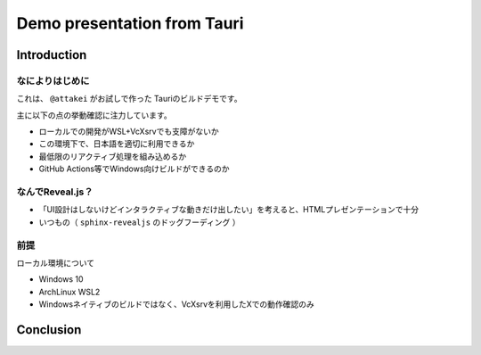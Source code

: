============================
Demo presentation from Tauri
============================

Introduction
============

なによりはじめに
----------------

これは、 ``@attakei`` がお試しで作った Tauriのビルドデモです。

主に以下の点の挙動確認に注力しています。

* ローカルでの開発がWSL+VcXsrvでも支障がないか
* この環境下で、日本語を適切に利用できるか
* 最低限のリアクティブ処理を組み込めるか
* GitHub Actions等でWindows向けビルドができるのか

なんでReveal.js？
-----------------

* 「UI設計はしないけどインタラクティブな動きだけ出したい」を考えると、HTMLプレゼンテーションで十分
* いつもの（ ``sphinx-revealjs`` のドッグフーディング ）

前提
----

ローカル環境について

* Windows 10
* ArchLinux WSL2
* Windowsネイティブのビルドではなく、VcXsrvを利用したXでの動作確認のみ

Conclusion
==========

